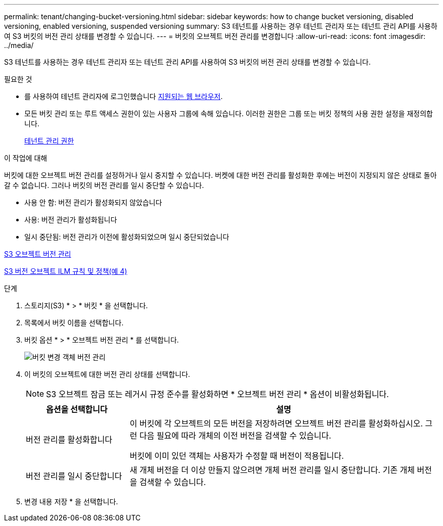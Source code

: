 ---
permalink: tenant/changing-bucket-versioning.html 
sidebar: sidebar 
keywords: how to change bucket versioning, disabled versioning, enabled versioning, suspended versioning 
summary: S3 테넌트를 사용하는 경우 테넌트 관리자 또는 테넌트 관리 API를 사용하여 S3 버킷의 버전 관리 상태를 변경할 수 있습니다. 
---
= 버킷의 오브젝트 버전 관리를 변경합니다
:allow-uri-read: 
:icons: font
:imagesdir: ../media/


[role="lead"]
S3 테넌트를 사용하는 경우 테넌트 관리자 또는 테넌트 관리 API를 사용하여 S3 버킷의 버전 관리 상태를 변경할 수 있습니다.

.필요한 것
* 를 사용하여 테넌트 관리자에 로그인했습니다 xref:../admin/web-browser-requirements.adoc[지원되는 웹 브라우저].
* 모든 버킷 관리 또는 루트 액세스 권한이 있는 사용자 그룹에 속해 있습니다. 이러한 권한은 그룹 또는 버킷 정책의 사용 권한 설정을 재정의합니다.
+
xref:tenant-management-permissions.adoc[테넌트 관리 권한]



.이 작업에 대해
버킷에 대한 오브젝트 버전 관리를 설정하거나 일시 중지할 수 있습니다. 버켓에 대한 버전 관리를 활성화한 후에는 버전이 지정되지 않은 상태로 돌아갈 수 없습니다. 그러나 버킷의 버전 관리를 일시 중단할 수 있습니다.

* 사용 안 함: 버전 관리가 활성화되지 않았습니다
* 사용: 버전 관리가 활성화됩니다
* 일시 중단됨: 버전 관리가 이전에 활성화되었으며 일시 중단되었습니다


xref:../s3/object-versioning.adoc[S3 오브젝트 버전 관리]

xref:../ilm/example-4-ilm-rules-and-policy-for-s3-versioned-objects.adoc[S3 버전 오브젝트 ILM 규칙 및 정책(예 4)]

.단계
. 스토리지(S3) * > * 버킷 * 을 선택합니다.
. 목록에서 버킷 이름을 선택합니다.
. 버킷 옵션 * > * 오브젝트 버전 관리 * 를 선택합니다.
+
image::../media/bucket_object_versioning.png[버킷 변경 객체 버전 관리]

. 이 버킷의 오브젝트에 대한 버전 관리 상태를 선택합니다.
+

NOTE: S3 오브젝트 잠금 또는 레거시 규정 준수를 활성화하면 * 오브젝트 버전 관리 * 옵션이 비활성화됩니다.

+
[cols="1a,3a"]
|===
| 옵션을 선택합니다 | 설명 


 a| 
버전 관리를 활성화합니다
 a| 
이 버킷에 각 오브젝트의 모든 버전을 저장하려면 오브젝트 버전 관리를 활성화하십시오. 그런 다음 필요에 따라 개체의 이전 버전을 검색할 수 있습니다.

버킷에 이미 있던 객체는 사용자가 수정할 때 버전이 적용됩니다.



 a| 
버전 관리를 일시 중단합니다
 a| 
새 개체 버전을 더 이상 만들지 않으려면 개체 버전 관리를 일시 중단합니다. 기존 개체 버전을 검색할 수 있습니다.

|===
. 변경 내용 저장 * 을 선택합니다.

